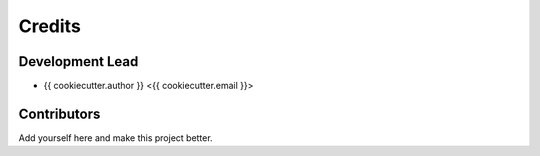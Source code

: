 =======
Credits
=======

Development Lead
----------------

* {{ cookiecutter.author }} <{{ cookiecutter.email }}>

Contributors
------------

Add yourself here and make this project better.
